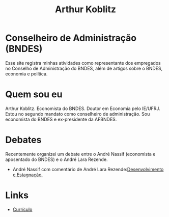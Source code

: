 #+Title: Arthur Koblitz




* Conselheiro de Administração (BNDES)

Esse site registra minhas atividades como representante dos empregados no Conselho de Administração do BNDES, além de artigos sobre o BNDES, economia e política.

* Quem sou eu

Arthur Koblitz. Economista do BNDES. Doutor em Economia pelo
IE/UFRJ. Estou no segundo mandato como conselheiro de
administração. Sou economista do BNDES e ex-presidente da AFBNDES.

* Debates

Recentemente organizei um debate entre o André Nassif (economista e aposentado do BNDES) e o André Lara Rezende.

- André Nassif com comentário de André Lara Rezende:[[https://youtu.be/VfJtsSEomno ][Desenvolvimento e Estagnação.]]

* Links 

- [[https://www.bndes.gov.br/wps/wcm/connect/site/77371146-13e2-43a8-bfc8-c6c2150b7c08/Curriculo+-+Arthur+Koblitz.pdf?MOD=AJPERES&CVID=nJqYVah][Currículo]]
